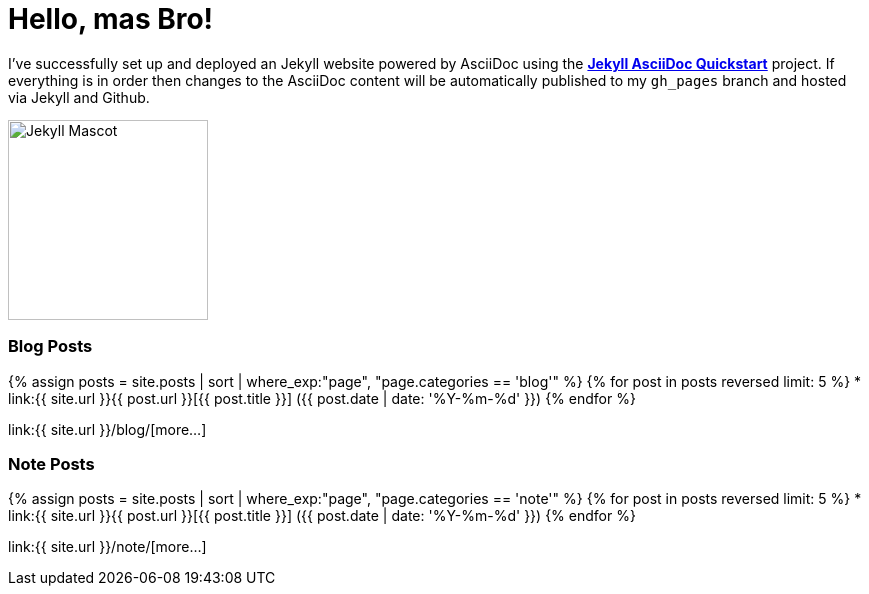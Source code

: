 = Hello, mas Bro!
:page-title: Hello, mas Bro!
:page-description: A forkable blog-ready Jekyll site using AsciiDoc
:page-liquid:

I've successfully set up and deployed an Jekyll website powered by AsciiDoc using the https://github.com/asciidoctor/jekyll-asciidoc-quickstart[*Jekyll AsciiDoc Quickstart*^] project. If everything is in order then changes to the AsciiDoc content will be automatically published to my `gh_pages` branch and hosted via Jekyll and Github.

image::https://jekyllrb.com/img/octojekyll.png[Jekyll Mascot,200,align=center]

=== Blog Posts

{% assign posts = site.posts | sort | where_exp:"page", "page.categories == 'blog'" %}
{% for post in posts reversed limit: 5 %}
* link:{{ site.url }}{{ post.url }}[{{ post.title }}] ({{ post.date | date: '%Y-%m-%d' }})
{% endfor %}

link:{{ site.url }}/blog/[more...]

=== Note Posts

{% assign posts = site.posts | sort | where_exp:"page", "page.categories == 'note'" %}
{% for post in posts reversed limit: 5 %}
* link:{{ site.url }}{{ post.url }}[{{ post.title }}] ({{ post.date | date: '%Y-%m-%d' }})
{% endfor %}

link:{{ site.url }}/note/[more...]

////
== What do I do now?

=== Update Look and feel

The layout provided with the https://github.com/asciidoctor/jekyll-asciidoc-quickstart[Jekyll AsciiDoc Quickstart^] project is based on http://foundation.zurb.com[Foundation^], a responsive design css framework. I'am free to update the layout by editing the `_layouts/default.html` file and css under the `css` directory.

//This blog layout is based on the http://foundation.zurb.com/templates-previews-sites-f6/blog.html[Blog template].

=== Reference documentation

The following links will help with detailed explanations on Jekyll and AsciiDoc.

* http://jekyllrb.com[Jekyll^]
* http://asciidoctor.org/docs/asciidoc-syntax-quick-reference/[AsciiDoc Quick Reference^]
* http://asciidoctor.org[Asciidoctor^]
////

